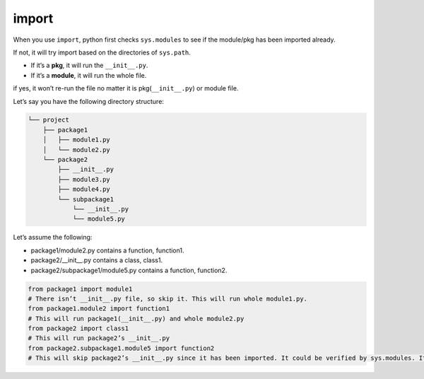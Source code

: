 ======
import
======


When you use ``import``, python first checks ``sys.modules`` to see if the module/pkg has been imported already.

If not, it will try import based on the directories of ``sys.path``.

* If it’s a **pkg**, it will run the ``__init__.py``.
* If it’s a **module**, it will run the whole file.

if yes, it won’t re-run the file no matter it is pkg(``__init__.py``) or module file.

Let’s say you have the following directory structure:


.. code-block:: none
 
  └── project
      ├── package1
      │   ├── module1.py
      │   └── module2.py
      └── package2
          ├── __init__.py
          ├── module3.py
          ├── module4.py
          └── subpackage1
              └── __init__.py
              └── module5.py

| Let’s assume the following:

* package1/module2.py contains a function, function1.
* package2/__init__.py contains a class, class1.
* package2/subpackage1/module5.py contains a function, function2.

.. code-block:: python

  from package1 import module1       
  # There isn’t __init__.py file, so skip it. This will run whole module1.py.
  from package1.module2 import function1
  # This will run package1(__init__.py) and whole module2.py
  from package2 import class1
  # This will run package2’s __init__.py
  from package2.subpackage1.module5 import function2
  # This will skip package2’s __init__.py since it has been imported. It could be verified by sys.modules. It will run subpackage2’s __init__.py and then whole module5.py

